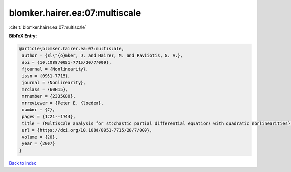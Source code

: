 blomker.hairer.ea:07:multiscale
===============================

:cite:t:`blomker.hairer.ea:07:multiscale`

**BibTeX Entry:**

.. code-block:: bibtex

   @article{blomker.hairer.ea:07:multiscale,
    author = {Bl\"{o}mker, D. and Hairer, M. and Pavliotis, G. A.},
    doi = {10.1088/0951-7715/20/7/009},
    fjournal = {Nonlinearity},
    issn = {0951-7715},
    journal = {Nonlinearity},
    mrclass = {60H15},
    mrnumber = {2335080},
    mrreviewer = {Peter E. Kloeden},
    number = {7},
    pages = {1721--1744},
    title = {Multiscale analysis for stochastic partial differential equations with quadratic nonlinearities},
    url = {https://doi.org/10.1088/0951-7715/20/7/009},
    volume = {20},
    year = {2007}
   }

`Back to index <../By-Cite-Keys.rst>`_
